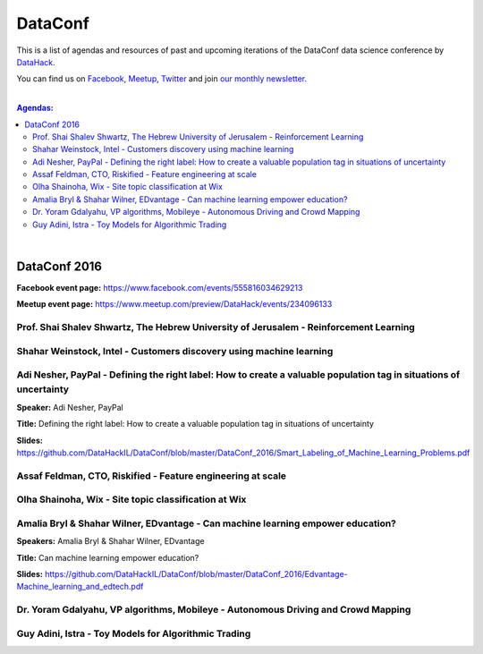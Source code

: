 DataConf
#########


This is a list of agendas and resources of past and upcoming iterations of the DataConf data science conference by `DataHack <http://datahack-il.com/>`_. 

You can find us on `Facebook <https://www.facebook.com/datahackil/>`_, `Meetup <https://www.meetup.com/DataHack/>`_, `Twitter <https://twitter.com/DataHackIL/>`_ and join `our monthly newsletter <join our monthly newsletter>`_. 

|

.. contents:: **Agendas:**

.. section-numbering:

|

DataConf 2016
=============

**Facebook event page:** https://www.facebook.com/events/555816034629213

**Meetup event page:** https://www.meetup.com/preview/DataHack/events/234096133

Prof. Shai Shalev Shwartz, The Hebrew University of Jerusalem - Reinforcement Learning
--------------------------------------------------------------------------------------

Shahar Weinstock, Intel - Customers discovery using machine learning
--------------------------------------------------------------------

Adi Nesher, PayPal - Defining the right label: How to create a valuable population tag in situations of uncertainty
------------------------------------------------------------------------------------
**Speaker:** Adi Nesher, PayPal

**Title:** Defining the right label: How to create a valuable population tag in situations of uncertainty

**Slides:** https://github.com/DataHackIL/DataConf/blob/master/DataConf_2016/Smart_Labeling_of_Machine_Learning_Problems.pdf


Assaf Feldman, CTO, Riskified - Feature engineering at scale
------------------------------------------------------------

Olha Shainoha, Wix - Site topic classification at Wix
-----------------------------------------------------

Amalia Bryl & Shahar Wilner, EDvantage - Can machine learning empower education?
--------------------------------------------------------------------------------
**Speakers:** Amalia Bryl & Shahar Wilner, EDvantage

**Title:** Can machine learning empower education?

**Slides:** https://github.com/DataHackIL/DataConf/blob/master/DataConf_2016/Edvantage-Machine_learning_and_edtech.pdf


Dr. Yoram Gdalyahu, VP algorithms, Mobileye - Autonomous Driving and Crowd Mapping
----------------------------------------------------------------------------------

Guy Adini, Istra - Toy Models for Algorithmic Trading 
-----------------------------------------------------

